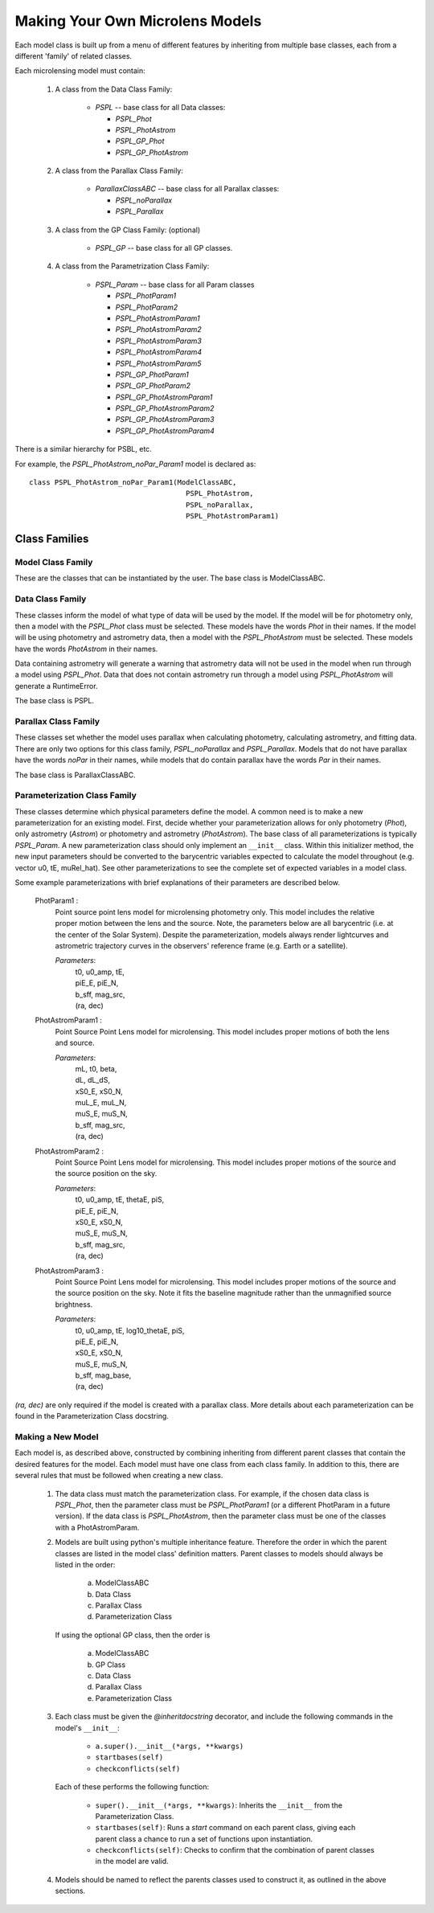 .. _new_models:

================================
Making Your Own Microlens Models
================================

Each model class is built up from a menu of different features
by inheriting from multiple base classes, each from a different 'family' of
related classes.

Each microlensing model must contain:

    1) A class from the Data Class Family:
    
        * `PSPL` -- base class for all Data classes:
        
          -  `PSPL_Phot`
          -  `PSPL_PhotAstrom`
          -  `PSPL_GP_Phot`
          -  `PSPL_GP_PhotAstrom`
          
    2) A class from the Parallax Class Family:
    
        * `ParallaxClassABC` -- base class for all Parallax classes:

          - `PSPL_noParallax`
          - `PSPL_Parallax`
        
    3) A class from the GP Class Family: (optional)
    
        * `PSPL_GP` -- base class for all GP classes.
        
    4) A class from the Parametrization Class Family:
    
        * `PSPL_Param` -- base class for all Param classes
        
          - `PSPL_PhotParam1`
          - `PSPL_PhotParam2`
          - `PSPL_PhotAstromParam1`
          - `PSPL_PhotAstromParam2`
          - `PSPL_PhotAstromParam3`
          - `PSPL_PhotAstromParam4`
          - `PSPL_PhotAstromParam5`
          - `PSPL_GP_PhotParam1`
          - `PSPL_GP_PhotParam2`
          - `PSPL_GP_PhotAstromParam1`
          - `PSPL_GP_PhotAstromParam2`
          - `PSPL_GP_PhotAstromParam3`
          - `PSPL_GP_PhotAstromParam4`

There is a similar hierarchy for PSBL, etc.

For example, the `PSPL_PhotAstrom_noPar_Param1` model is declared as::

    class PSPL_PhotAstrom_noPar_Param1(ModelClassABC,
                                         PSPL_PhotAstrom,
                                         PSPL_noParallax,
                                         PSPL_PhotAstromParam1)

Class Families
==============

Model Class Family
------------------
These are the classes that can be instantiated by the user.
The base class is ModelClassABC.

Data Class Family
-----------------

These classes inform the model of what type of data will be used by the model.
If the model will be for photometry only, then a model with the `PSPL_Phot`
class must be selected. These models have the words `Phot` in their names.
If the model will be using photometry and astrometry data, then a model with
the `PSPL_PhotAstrom` must be selected. These models have the words
`PhotAstrom` in their names.

Data containing astrometry will generate a warning that astrometry data will
not be used in the model when run through a model using `PSPL_Phot`. Data that
does not contain astrometry run through a model using `PSPL_PhotAstrom` will
generate a RuntimeError.

The base class is PSPL.

Parallax Class Family
----------------------

These classes set whether the model uses parallax when calculating
photometry, calculating astrometry, and fitting data. There are only two
options for this class family, `PSPL_noParallax` and `PSPL_Parallax`. Models
that do not have parallax have the words `noPar` in their names, while models
that do contain parallax have the words `Par` in their names.

The base class is ParallaxClassABC.

Parameterization Class Family
------------------------------

These classes determine which physical parameters define the model.
A common need is to make a new parameterization for an existing model.
First, decide whether your parameterization allows for only photometry (`Phot`),
only astrometry (`Astrom`) or photometry and astrometry (`PhotAstrom`).
The base class of all parameterizations is typically `PSPL_Param`.
A new parameterization class should only implement an ``__init__``
class. Within this initializer method, the new input parameters should
be converted to the barycentric variables expected to calculate the
model throughout (e.g. vector u0, tE, muRel_hat). See other parameterizations to see the complete
set of expected variables in a model class.

Some example parameterizations with brief explanations of their parameters
are described below.

    PhotParam1 :
        Point source point lens model for microlensing photometry only.
        This model includes the relative proper motion between the lens
        and the source. Note, the parameters below are all barycentric
        (i.e. at the center of the Solar System). Despite the parameterization,
        models always render lightcurves and astrometric trajectory curves
        in the observers' reference frame (e.g. Earth or a satellite).

        `Parameters`: 
            | t0, u0_amp, tE, 
            | piE_E, piE_N, 
            | b_sff, mag_src,
            | (ra, dec)

    PhotAstromParam1 :
        Point Source Point Lens model for microlensing. This model includes
        proper motions of both the lens and source.

        `Parameters`:
            | mL, t0, beta, 
            | dL, dL_dS, 
            | xS0_E, xS0_N,
            | muL_E, muL_N, 
            | muS_E, muS_N,
            | b_sff, mag_src,
            | (ra, dec)

    PhotAstromParam2 :
        Point Source Point Lens model for microlensing. This model includes
        proper motions of the source and the source position on the sky.

        `Parameters`: 
            | t0, u0_amp, tE, thetaE, piS,
            | piE_E, piE_N,
            | xS0_E, xS0_N,
            | muS_E, muS_N,
            | b_sff, mag_src,
            | (ra, dec)

    PhotAstromParam3 :
        Point Source Point Lens model for microlensing. This model includes
        proper motions of the source and the source position on the sky.
        Note it fits the baseline magnitude rather than the unmagnified source 
        brightness.

        `Parameters`: 
            | t0, u0_amp, tE, log10_thetaE, piS,
            | piE_E, piE_N,
            | xS0_E, xS0_N,
            | muS_E, muS_N,
            | b_sff, mag_base,
            | (ra, dec)

`(ra, dec)` are only required if the model is created with a parallax class.
More details about each parameterization can be found in the Parameterization
Class docstring.

Making a New Model
------------------

Each model is, as described above, constructed by combining inheriting from
different parent classes that contain the desired features for the model. Each
model must have one class from each class family. In addition to this, there
are several rules that must be followed when creating a new class.

    1)  The data class must match the parameterization class. For example,
        if the chosen data class is `PSPL_Phot`, then the parameter class
        must be `PSPL_PhotParam1` (or a different PhotParam in a future
        version). If the data class is `PSPL_PhotAstrom`, then the parameter
        class must be one of the classes with a PhotAstromParam.

    2)  Models are built using python's multiple inheritance feature. Therefore
        the order in which the parent classes are listed in the model class'
        definition matters. Parent classes to models should always be listed
        in the order:
        
            a) ModelClassABC
            b) Data Class
            c) Parallax Class
            d) Parameterization Class
            
        If using the optional GP class, then the order is
        
            a) ModelClassABC
            b) GP Class
            c) Data Class
            d) Parallax Class
            e) Parameterization Class

    3)  Each class must be given the `@inheritdocstring` decorator, and include
        the following commands in the model's ``__init__``:
        
            * ``a.super().__init__(*args, **kwargs)``
            * ``startbases(self)``
            * ``checkconflicts(self)``
            
        Each of these performs the following function:
        
            * ``super().__init__(*args, **kwargs)``: Inherits the ``__init__`` from the Parameterization Class.
            * ``startbases(self)``: Runs a `start` command on each parent class, giving each parent class a chance to run a set of functions upon instantiation.
            * ``checkconflicts(self)``: Checks to confirm that the combination of parent classes in the model are valid.

    4)  Models should be named to reflect the parents classes used to construct
        it, as outlined in the above sections.


